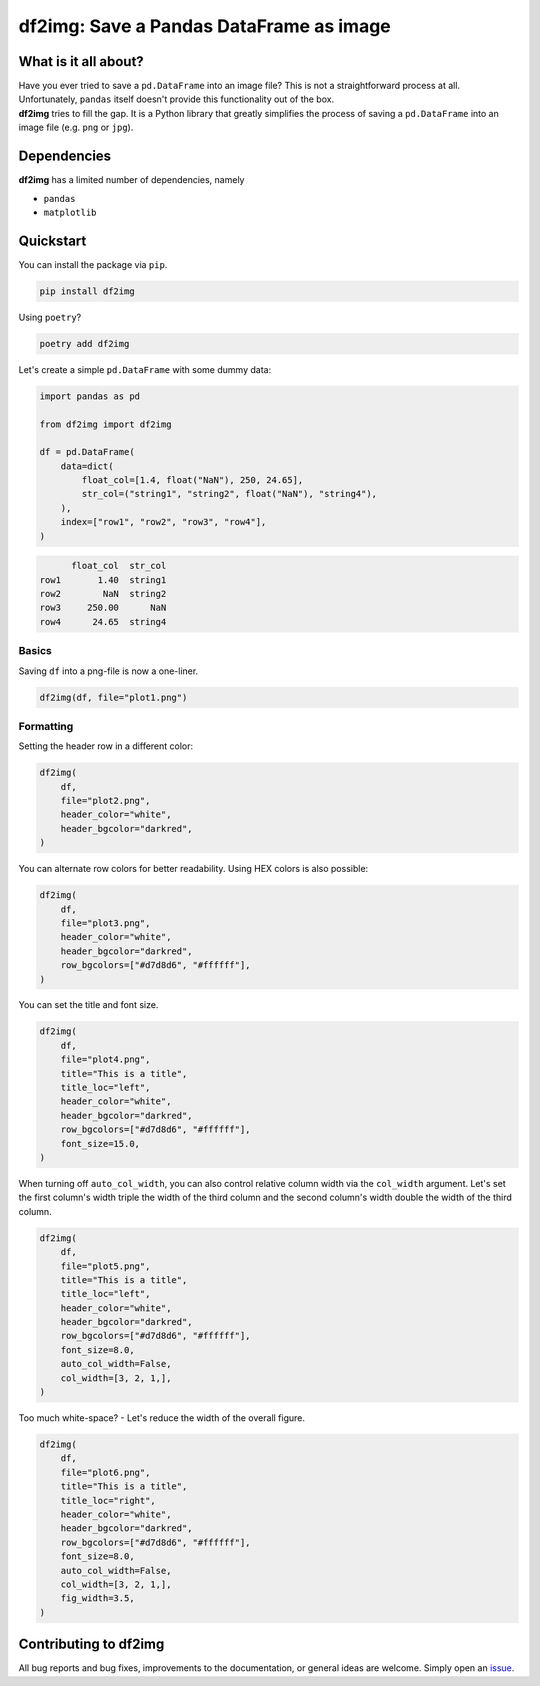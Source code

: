 ########################################
df2img: Save a Pandas DataFrame as image
########################################

What is it all about?
*********************
| Have you ever tried to save a ``pd.DataFrame`` into an image file? This is not a straightforward process at all. Unfortunately, ``pandas`` itself doesn't provide this functionality out of the box.
| **df2img** tries to fill the gap. It is a Python library that greatly simplifies the process of saving a ``pd.DataFrame`` into an image file (e.g. ``png`` or ``jpg``).

Dependencies
************
**df2img** has a limited number of dependencies, namely

- ``pandas``
- ``matplotlib``

Quickstart
**********

You can install the package via ``pip``.

.. code-block:: python

    pip install df2img

Using ``poetry``?

.. code-block:: python

    poetry add df2img

Let's create a simple ``pd.DataFrame`` with some dummy data:

.. code-block:: python

    import pandas as pd

    from df2img import df2img

    df = pd.DataFrame(
        data=dict(
            float_col=[1.4, float("NaN"), 250, 24.65],
            str_col=("string1", "string2", float("NaN"), "string4"),
        ),
        index=["row1", "row2", "row3", "row4"],
    )

.. code-block:: python

          float_col  str_col
    row1       1.40  string1
    row2        NaN  string2
    row3     250.00      NaN
    row4      24.65  string4

Basics
------

Saving ``df`` into a png-file is now a one-liner.

.. code-block:: python

    df2img(df, file="plot1.png")

.. image:: https://github.com/andreas-vester/df2img/blob/main/docs/plot1.png?raw=true
    :alt: plot1.png

Formatting
----------

Setting the header row in a different color:

.. code-block:: python

    df2img(
        df,
        file="plot2.png",
        header_color="white",
        header_bgcolor="darkred",
    )

.. image:: https://github.com/andreas-vester/df2img/blob/main/docs/plot2.png?raw=true
    :alt: plot2.png


You can alternate row colors for better readability. Using HEX colors is also possible:

.. code-block:: python

    df2img(
        df,
        file="plot3.png",
        header_color="white",
        header_bgcolor="darkred",
        row_bgcolors=["#d7d8d6", "#ffffff"],
    )

.. image:: https://github.com/andreas-vester/df2img/blob/main/docs/plot3.png?raw=true
    :alt: plot3.png


You can set the title and font size.

.. code-block:: python

    df2img(
        df,
        file="plot4.png",
        title="This is a title",
        title_loc="left",
        header_color="white",
        header_bgcolor="darkred",
        row_bgcolors=["#d7d8d6", "#ffffff"],
        font_size=15.0,
    )

.. image:: https://github.com/andreas-vester/df2img/blob/main/docs/plot4.png?raw=true
    :alt: plot4.png


When turning off ``auto_col_width``, you can also control relative column width via the ``col_width`` argument. Let's set the first column's width triple the width of the third column and the second column's width double the width of the third column.

.. code-block:: python

    df2img(
        df,
        file="plot5.png",
        title="This is a title",
        title_loc="left",
        header_color="white",
        header_bgcolor="darkred",
        row_bgcolors=["#d7d8d6", "#ffffff"],
        font_size=8.0,
        auto_col_width=False,
        col_width=[3, 2, 1,],
    )

.. image:: https://github.com/andreas-vester/df2img/blob/main/docs/plot5.png?raw=true
    :alt: plot5.png


Too much white-space? - Let's reduce the width of the overall figure.

.. code-block:: python

    df2img(
        df,
        file="plot6.png",
        title="This is a title",
        title_loc="right",
        header_color="white",
        header_bgcolor="darkred",
        row_bgcolors=["#d7d8d6", "#ffffff"],
        font_size=8.0,
        auto_col_width=False,
        col_width=[3, 2, 1,],
        fig_width=3.5,
    )

.. image:: https://github.com/andreas-vester/df2img/blob/main/docs/plot6.png?raw=true
    :alt: plot6.png

Contributing to df2img
**********************
All bug reports and bug fixes, improvements to the documentation, or general ideas are welcome. Simply open an `issue <https://github.com/andreas-vester/df2img/issues>`_.


